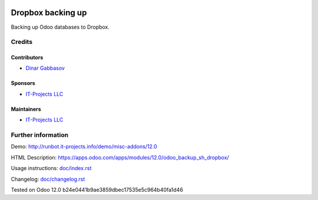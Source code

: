 .. image:: https://img.shields.io/badge/license-MIT-blue.svg
   :target: https://www.gnu.org/licenses/lgpl
   :alt: License: MIT

====================
 Dropbox backing up
====================

Backing up Odoo databases to Dropbox.

Credits
=======

Contributors
------------
* `Dinar Gabbasov <https://it-projects.info/team/GabbasovDinar>`__

Sponsors
--------
* `IT-Projects LLC <https://it-projects.info>`__

Maintainers
-----------
* `IT-Projects LLC <https://it-projects.info>`__

Further information
===================

Demo: http://runbot.it-projects.info/demo/misc-addons/12.0

HTML Description: https://apps.odoo.com/apps/modules/12.0/odoo_backup_sh_dropbox/

Usage instructions: `<doc/index.rst>`_

Changelog: `<doc/changelog.rst>`_

Tested on Odoo 12.0 b24e0441b9ae3859dbec17535e5c964b40fa1d46
